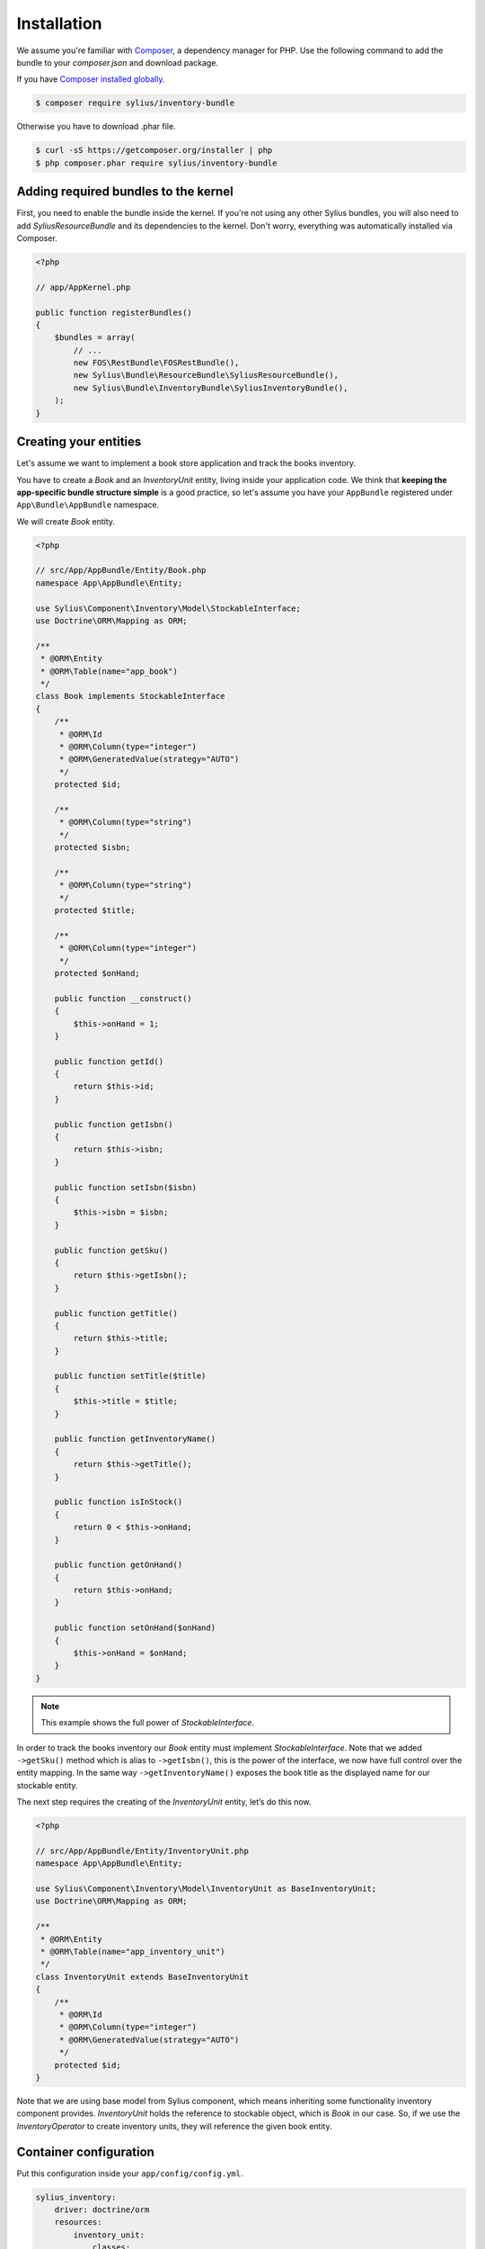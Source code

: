 Installation
============

We assume you're familiar with `Composer <http://packagist.org>`_, a dependency manager for PHP.
Use the following command to add the bundle to your `composer.json` and download package.

If you have `Composer installed globally <http://getcomposer.org/doc/00-intro.md#globally>`_.

.. code-block:: bash

    $ composer require sylius/inventory-bundle

Otherwise you have to download .phar file.

.. code-block:: bash

    $ curl -sS https://getcomposer.org/installer | php
    $ php composer.phar require sylius/inventory-bundle

Adding required bundles to the kernel
-------------------------------------

First, you need to enable the bundle inside the kernel.
If you're not using any other Sylius bundles, you will also need to add `SyliusResourceBundle` and its dependencies to the kernel.
Don't worry, everything was automatically installed via Composer.

.. code-block:: php

    <?php

    // app/AppKernel.php

    public function registerBundles()
    {
        $bundles = array(
            // ...
            new FOS\RestBundle\FOSRestBundle(),
            new Sylius\Bundle\ResourceBundle\SyliusResourceBundle(),
            new Sylius\Bundle\InventoryBundle\SyliusInventoryBundle(),
        );
    }

Creating your entities
----------------------

Let's assume we want to implement a book store application and track the books inventory.

You have to create a `Book` and an `InventoryUnit` entity, living inside your application code.
We think that **keeping the app-specific bundle structure simple** is a good practice, so
let's assume you have your ``AppBundle`` registered under ``App\Bundle\AppBundle`` namespace.

We will create `Book` entity.

.. code-block:: php

    <?php

    // src/App/AppBundle/Entity/Book.php
    namespace App\AppBundle\Entity;

    use Sylius\Component\Inventory\Model\StockableInterface;
    use Doctrine\ORM\Mapping as ORM;

    /**
     * @ORM\Entity
     * @ORM\Table(name="app_book")
     */
    class Book implements StockableInterface
    {
        /**
         * @ORM\Id
         * @ORM\Column(type="integer")
         * @ORM\GeneratedValue(strategy="AUTO")
         */
        protected $id;

        /**
         * @ORM\Column(type="string")
         */
        protected $isbn;

        /**
         * @ORM\Column(type="string")
         */
        protected $title;

        /**
         * @ORM\Column(type="integer")
         */
        protected $onHand;

        public function __construct()
        {
            $this->onHand = 1;
        }

        public function getId()
        {
            return $this->id;
        }

        public function getIsbn()
        {
            return $this->isbn;
        }

        public function setIsbn($isbn)
        {
            $this->isbn = $isbn;
        }

        public function getSku()
        {
            return $this->getIsbn();
        }

        public function getTitle()
        {
            return $this->title;
        }

        public function setTitle($title)
        {
            $this->title = $title;
        }

        public function getInventoryName()
        {
            return $this->getTitle();
        }

        public function isInStock()
        {
            return 0 < $this->onHand;
        }

        public function getOnHand()
        {
            return $this->onHand;
        }

        public function setOnHand($onHand)
        {
            $this->onHand = $onHand;
        }
    }

.. note::

    This example shows the full power of `StockableInterface`.

In order to track the books inventory our `Book` entity must implement `StockableInterface`.
Note that we added ``->getSku()`` method which is alias to ``->getIsbn()``, this is the power of the interface,
we now have full control over the entity mapping.
In the same way ``->getInventoryName()`` exposes the book title as the displayed name for our stockable entity.

The next step requires the creating of the `InventoryUnit` entity, let’s do this now.

.. code-block:: php

    <?php

    // src/App/AppBundle/Entity/InventoryUnit.php
    namespace App\AppBundle\Entity;

    use Sylius\Component\Inventory\Model\InventoryUnit as BaseInventoryUnit;
    use Doctrine\ORM\Mapping as ORM;

    /**
     * @ORM\Entity
     * @ORM\Table(name="app_inventory_unit")
     */
    class InventoryUnit extends BaseInventoryUnit
    {
        /**
         * @ORM\Id
         * @ORM\Column(type="integer")
         * @ORM\GeneratedValue(strategy="AUTO")
         */
        protected $id;
    }

Note that we are using base model from Sylius component, which means inheriting some functionality inventory component provides.
`InventoryUnit` holds the reference to stockable object, which is `Book` in our case.
So, if we use the `InventoryOperator` to create inventory units, they will reference the given book entity.

Container configuration
-----------------------

Put this configuration inside your ``app/config/config.yml``.

.. code-block:: yaml

    sylius_inventory:
        driver: doctrine/orm
        resources:
            inventory_unit:
                classes:
                    model: App\AppBundle\Entity\InventoryUnit


Updating database schema
------------------------

Remember to update your database schema.

For "**doctrine/orm**" driver run the following command.

.. code-block:: bash

    $ php bin/console doctrine:schema:update --force

.. warning::

    This should be done only in **dev** environment! We recommend using Doctrine migrations, to safely update your schema.
